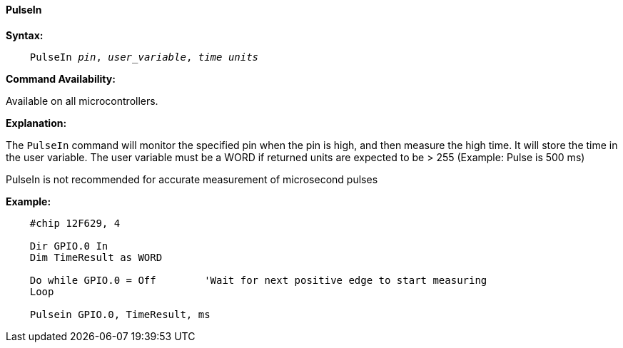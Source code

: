 ==== PulseIn

*Syntax:*
[subs="quotes"]
----
    PulseIn __pin__, __user_variable__, __time units__
----

*Command Availability:*

Available on all microcontrollers.

*Explanation:*

The `PulseIn` command will monitor the specified pin when the pin is high, and then measure the high time. It will store the time in the user variable.
The user variable must be a WORD if returned units are expected to be > 255  (Example: Pulse is 500 ms)

PulseIn is not recommended for accurate measurement of microsecond pulses

*Example:*
----
    #chip 12F629, 4

    Dir GPIO.0 In
    Dim TimeResult as WORD

    Do while GPIO.0 = Off        'Wait for next positive edge to start measuring
    Loop

    Pulsein GPIO.0, TimeResult, ms
----
